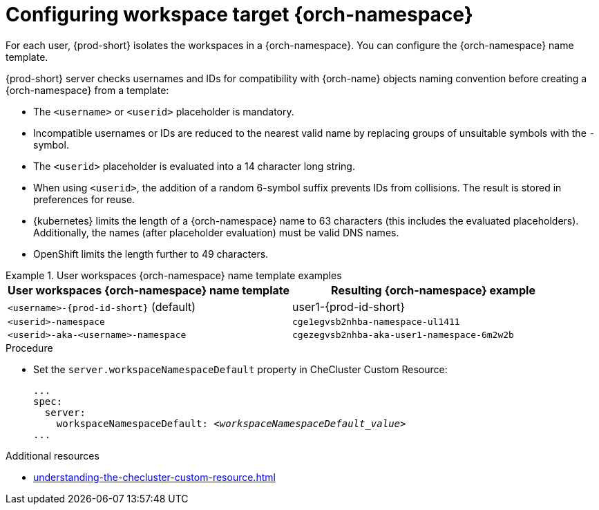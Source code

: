 :_content-type: CONCEPT
:navtitle: Configuring workspace target {orch-namespace}
:keywords: administration guide, configuring, namespace
:page-aliases: installation-guide:configuring-namespace-strategies, configuring-namespace-strategies

[id="configuring-workspace-target-namespace_{context}"]
= Configuring workspace target {orch-namespace}

For each user, {prod-short} isolates the workspaces in a {orch-namespace}.
You can configure the {orch-namespace} name template.

{prod-short} server checks usernames and IDs for compatibility with {orch-name} objects naming convention before creating a {orch-namespace} from a template:

* The `<username>` or `<userid>` placeholder is mandatory.
* Incompatible usernames or IDs are reduced to the nearest valid name by replacing groups of unsuitable symbols with the `-` symbol. 
* The `<userid>` placeholder is evaluated into a 14 character long string.
* When using `<userid>`, the addition of a random 6-symbol suffix prevents IDs from collisions. The result is stored in preferences for reuse.
* {kubernetes} limits the length of a {orch-namespace} name to 63 characters (this includes the evaluated placeholders). Additionally, the names (after placeholder evaluation) must be valid DNS names.
* OpenShift limits the length further to 49 characters.

.User workspaces {orch-namespace} name template examples
====
[%header,cols="1,1"]  
|=== 
|User workspaces {orch-namespace} name template
|Resulting {orch-namespace} example

|`<username>-{prod-id-short}` (default)
|user1-{prod-id-short}

|`<userid>-namespace` 
|`cge1egvsb2nhba-namespace-ul1411` 

|`<userid>-aka-<username>-namespace`
|`cgezegvsb2nhba-aka-user1-namespace-6m2w2b`
|=== 
====


.Procedure

* Set the `server.workspaceNamespaceDefault` property in CheCluster Custom Resource:
+
[subs="+quotes,+attributes"]
----
...
spec:
  server:
    workspaceNamespaceDefault: __<workspaceNamespaceDefault_value>__
...
----




.Additional resources

* xref:understanding-the-checluster-custom-resource.adoc[]

